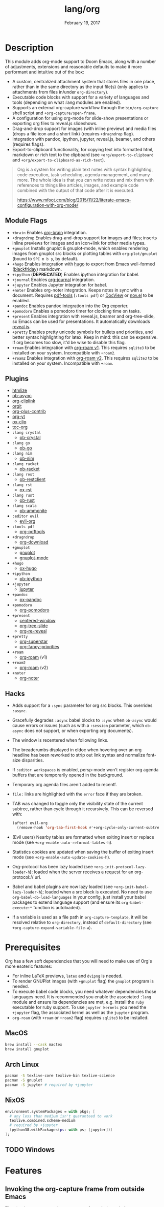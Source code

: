 #+TITLE:   lang/org
#+DATE:    February 19, 2017
#+SINCE:   2.0
#+STARTUP: inlineimages

* Table of Contents :TOC_3:noexport:
- [[#description][Description]]
  - [[#module-flags][Module Flags]]
  - [[#plugins][Plugins]]
  - [[#hacks][Hacks]]
- [[#prerequisites][Prerequisites]]
  - [[#macos][MacOS]]
  - [[#arch-linux][Arch Linux]]
  - [[#nixos][NixOS]]
  - [[#windows][Windows]]
- [[#features][Features]]
  - [[#invoking-the-org-capture-frame-from-outside-emacs][Invoking the org-capture frame from outside Emacs]]
  - [[#built-in-custom-link-types][Built-in custom link types]]
- [[#configuration][Configuration]]
  - [[#changing-org-directory][Changing ~org-directory~]]
  - [[#changing-org-noter-notes-search-path][Changing ~org-noter-notes-search-path~]]
- [[#troubleshooting][Troubleshooting]]
  - [[#org-roam][=org-roam=]]
    - [[#should-i-go-with-roam-v1-or-roam2-v2][Should I go with =+roam= (v1) or =+roam2= (v2)?]]
    - [[#migrating-your-existing-files-from-v1-roam-to-v2-roam2][Migrating your existing files from v1 (=+roam=) to v2 (=+roam2=)]]

* Description
This module adds org-mode support to Doom Emacs, along with a number of
adjustments, extensions and reasonable defaults to make it more performant and
intuitive out of the box:

+ A custom, centralized attachment system that stores files in one place, rather
  than in the same directory as the input file(s) (only applies to attachments
  from files in/under =org-directory=).
+ Executable code blocks with support for a variety of languages and tools
  (depending on what :lang modules are enabled).
+ Supports an external org-capture workflow through the =bin/org-capture= shell
  script and ~+org-capture/open-frame~.
+ A configuration for using org-mode for slide-show presentations or exporting
  org files to reveal.js slideshows.
+ Drag-and-drop support for images (with inline preview) and media files (drops
  a file icon and a short link) (requires =+dragndrop= flag).
+ Integration with pandoc, ipython, jupyter, reveal.js, beamer, and others
  (requires flags).
+ Export-to-clipboard functionality, for copying text into formatted html,
  markdown or rich text to the clipboard (see ~+org/export-to-clipboard~ and
  ~+org/export-to-clipboard-as-rich-text~).

#+begin_quote
Org is a system for writing plain text notes with syntax highlighting, code
execution, task scheduling, agenda management, and many more. The whole idea is
that you can write notes and mix them with references to things like articles,
images, and example code combined with the output of that code after it is
executed.

https://www.mfoot.com/blog/2015/11/22/literate-emacs-configuration-with-org-mode/
#+end_quote

** Module Flags
+ =+brain= Enables [[https://github.com/Kungsgeten/org-brain][org-brain]] integration.
+ =+dragndrop= Enables drag-and-drop support for images and files; inserts
  inline previews for images and an icon+link for other media types.
+ =+gnuplot= Installs gnuplot & gnuplot-mode, which enables rendering images
  from gnuplot src blocks or plotting tables with ~org-plot/gnuplot~ (bound to
  =SPC m b p=, by default).
+ =+hugo= Enables integration with [[https://gohugo.io][hugo]] to export from Emacs well-formed
  ([[https://github.com/russross/blackfriday][blackfriday]]) markdown.
+ =+ipython= (**DEPRECATED**) Enables ipython integration for babel.
+ =+journal= Enables [[https://github.com/bastibe/org-journal][org-journal]] integration.
+ =+jupyter= Enables Jupyter integration for babel.
+ =+noter= Enables org-noter integration. Keeps notes in sync with a document.
  Requires [[https://github.com/politza/pdf-tools][pdf-tools]] (=:tools pdf=) or [[https://www.gnu.org/software/emacs/manual/html_node/emacs/Document-View.html][DocView]] or [[https://github.com/wasamasa/nov.el][nov.el]] to be enabled.
+ =+pandoc= Enables pandoc integration into the Org exporter.
+ =+pomodoro= Enables a pomodoro timer for clocking time on tasks.
+ =+present= Enables integration with reveal.js, beamer and org-tree-slide, so
  Emacs can be used for presentations. It automatically downloads [[https://github.com/hakimel/reveal.js][reveal.js]].
+ =+pretty= Enables pretty unicode symbols for bullets and priorities, and
  better syntax highlighting for latex. Keep in mind: this can be expensive. If
  org becomes too slow, it'd be wise to disable this flag.
+ =+roam= Enables integration with [[https://github.com/org-roam/org-roam-v1][org-roam v1]]. This requires ~sqlite3~ to be
  installed on your system. Incompatible with =+roam2=.
+ =+roam2= Enables integration with [[https://github.com/org-roam/org-roam][org-roam v2]]. This requires ~sqlite3~ to be
  installed on your system. Incompatible with =+roam=.

** Plugins
+ [[https://github.com/hniksic/emacs-htmlize][htmlize]]
+ [[https://github.com/astahlman/ob-async][ob-async]]
+ [[https://github.com/rexim/org-cliplink][org-cliplink]]
+ [[https://github.com/magit/orgit][orgit]]
+ [[https://orgmode.org/][org-plus-contrib]]
+ [[https://github.com/TobiasZawada/org-yt][org-yt]]
+ [[https://github.com/jkitchin/ox-clip][ox-clip]]
+ [[https://github.com/snosov1/toc-org][toc-org]]
+ =:lang crystal=
  + [[https://github.com/brantou/ob-crystal][ob-crystal]]
+ =:lang go=
  + [[https://github.com/pope/ob-go][ob-go]]
+ =:lang nim=
  + [[https://github.com/Lompik/ob-nim][ob-nim]]
+ =:lang racket=
  + [[https://github.com/DEADB17/ob-racket][ob-racket]]
+ =:lang rest=
  + [[https://github.com/alf/ob-restclient.el][ob-restclient]]
+ =:lang rst=
  + [[https://github.com/msnoigrs/ox-rst][ox-rst]]
+ =:lang rust=
  + [[https://github.com/micanzhang/ob-rust][ob-rust]]
+ =:lang scala=
  + [[https://github.com/zwild/ob-ammonite][ob-ammonite]]
+ =:editor evil=
  + [[https://github.com/Somelauw/evil-org-mode][evil-org]]
+ =:tools pdf=
  + [[https://github.com/fuxialexander/org-pdftools][org-pdftools]]
+ =+dragndrop=
  + [[https://github.com/abo-abo/org-download][org-download]]
+ =+gnuplot=
  + [[https://github.com/mkmcc/gnuplot-mode][gnuplot]]
  + [[https://github.com/bruceravel/gnuplot-mode][gnuplot-mode]]
+ =+hugo=
  + [[https://github.com/kaushalmodi/ox-hugo][ox-hugo]]
+ =+ipython=
  + [[https://github.com/gregsexton/ob-ipython][ob-ipython]]
+ =+jupyter=
  + [[https://github.com/dzop/emacs-jupyter][jupyter]]
+ =+pandoc=
  + [[https://github.com/kawabata/ox-pandoc][ox-pandoc]]
+ =+pomodoro=
  + [[https://github.com/marcinkoziej/org-pomodoro][org-pomodoro]]
+ =+present=
  + [[https://github.com/anler/centered-window-mode][centered-window]]
  + [[https://github.com/takaxp/org-tree-slide][org-tree-slide]]
  + [[https://gitlab.com/oer/org-re-reveal][org-re-reveal]]
+ =+pretty=
  + [[https://github.com/integral-dw/org-superstar-mode][org-superstar]]
  + [[https://github.com/harrybournis/org-fancy-priorities][org-fancy-priorities]]
+ =+roam=
  + [[https://github.com/org-roam/org-roam-v1][org-roam]] (v1)
+ =+roam2=
  - [[https://github.com/org-roam/org-roam/tree/v2][org-roam]] (v2)
+ =+noter=
  + [[https://github.com/weirdNox/org-noter][org-noter]]


** Hacks
+ Adds support for a ~:sync~ parameter for org src blocks. This overrides
  ~:async~.
+ Gracefully degrades ~:async~ babel blocks to ~:sync~ when =ob-async= would
  cause errors or issues (such as with a ~:session~ parameter, which =ob-async=
  does not support, or when exporting org documents).
+ The window is recentered when following links.
+ The breadcrumbs displayed in eldoc when hovering over an org headline has been
  reworked to strip out link syntax and normalize font-size disparities.
+ If =:editor workspaces= is enabled, persp-mode won't register org agenda buffers that
  are temporarily opened in the background.
+ Temporary org agenda files aren't added to recentf.
+ =file:= links are highlighted with the ~error~ face if they are broken.
+ TAB was changed to toggle only the visibility state of the current subtree,
  rather than cycle through it recursively. This can be reversed with:

  #+BEGIN_SRC emacs-lisp
  (after! evil-org
    (remove-hook 'org-tab-first-hook #'+org-cycle-only-current-subtree-h))
  #+END_SRC
+ (Evil users) Nearby tables are formatted when exiting insert or replace mode
  (see ~+org-enable-auto-reformat-tables-h~).
+ Statistics cookies are updated when saving the buffer of exiting insert mode
  (see ~+org-enable-auto-update-cookies-h~).
+ Org-protocol has been lazy loaded (see ~+org-init-protocol-lazy-loader-h~);
  loaded when the server receives a request for an org-protocol:// url.
+ Babel and babel plugins are now lazy loaded (see
  ~+org-init-babel-lazy-loader-h~); loaded when a src block is executed. No need
  to use ~org-babel-do-load-languages~ in your config, just install your babel
  packages to extend language support (and ensure its ~org-babel-execute:*~
  function is autoloaded).
+ If a variable is used as a file path in ~org-capture-template~, it will be
  resolved relative to ~org-directory~, instead of ~default-directory~ (see
  ~+org-capture-expand-variable-file-a~).

* Prerequisites
Org has a few soft dependencies that you will need to make use of Org's more
esoteric features:

+ For inline LaTeX previews, ~latex~ and ~dvipng~ is needed.
+ To render GNUPlot images (with =+gnuplot= flag) the ~gnuplot~ program is
  needed.
+ To execute babel code blocks, you need whatever dependencies those languages
  need. It is recommended you enable the associated =:lang= module and ensure
  its dependencies are met, e.g. install the =ruby= executable for ruby support.
  To use ~jupyter kernels~ you need the =+jupyter= flag, the associated kernel as 
  well as the ~jupyter~ program.
+ =org-roam= (with =+roam= or =+roam2= flag) requires =sqlite3= to be installed.

** MacOS
#+BEGIN_SRC sh
brew install --cask mactex
brew install gnuplot
#+END_SRC

** Arch Linux
#+BEGIN_SRC sh
pacman -S texlive-core texlive-bin texlive-science
pacman -S gnuplot
pacman -S jupyter # required by +jupyter
#+END_SRC

** NixOS
#+BEGIN_SRC nix
environment.systemPackages = with pkgs; [
  # any less than medium isn't guaranteed to work
  texlive.combined.scheme-medium
  # required by +jupyter
  (python38.withPackages(ps: with ps; [jupyter]))
];
#+END_SRC

** TODO Windows

* Features
** Invoking the org-capture frame from outside Emacs
The simplest way to use the org-capture frame is through the ~bin/org-capture~
script. I'd recommend binding a shortcut key to it. If Emacs isn't running, it
will spawn a temporary daemon for you.

Alternatively, you can call ~+org-capture/open-frame~ directly, e.g.

#+BEGIN_SRC sh
emacsclient --eval '(+org-capture/open-frame INTIAL-INPUT KEY)'
#+END_SRC

** Built-in custom link types
This module defines a number of custom link types in ~+org-init-custom-links-h~.
They are (with examples):

+ ~doom-docs:news/2.1.0~ (=~/.emacs.d/docs/%s=)
+ ~doom-modules:editor/evil/README.org~ (=~/.emacs.d/modules/%s=)
+ ~doom-repo:issues~ (=https://github.com/hlissner/doom-emacs/%s=)
+ ~doom:core/core.el~ (=~/.emacs.d/%s=)
+ ~duckduckgo:search terms~
+ ~gimages:search terms~ (Google Images)
+ ~github:hlissner/doom-emacs~
+ ~gmap:Toronto, Ontario~ (Google Maps)
+ ~google:search terms~
+ ~org:todo.org~ (={org-directory}/%s=)
+ ~wolfram:sin(x^3)~
+ ~wikipedia:Emacs~
+ ~youtube:P196hEuA_Xc~ (link only)
+ ~yt:P196hEuA_Xc~ (like =youtube=, but includes an inline preview of the video)

* Configuration
** Changing ~org-directory~
To modify ~org-directory~ it must be set /before/ =org= has loaded:

#+BEGIN_SRC emacs-lisp
;; ~/.doom.d/config.el
(setq org-directory "~/new/org/location/")
#+END_SRC
** Changing ~org-noter-notes-search-path~
To modify ~org-noter-notes-search-path~ set:

#+BEGIN_SRC emacs-lisp
;; ~/.doom.d/config.el
(setq org-noter-notes-search-path '("~/notes/path/"))
#+END_SRC

* Troubleshooting
** =org-roam=
*** Should I go with =+roam= (v1) or =+roam2= (v2)?
Long story short: if you're new to =org-roam= and haven't used it, then you
should go with =+roam2=; if you already have an ~org-roam-directory~ with the v1
files in it, then you can keep use =+roam= for a time being.

V1 isn't actively maintained anymore and is now basically EOL. This means that
the feature disparity between the both will continue to grow, while its existing
bugs and problems won't be addressed, at least by the main maintainers. V2 can
be considered as a complete rewrite of the package so it comes with a lot of
breaking changes.

While v1 won't be actively maintained anymore, it still will be available in
Doom for a while, at least until there will be a reliable tool that will migrate
your data from v1 to v2.

To learn more about v2 you can use the next resources:
- [[https://github.com/org-roam/org-roam/blob/master/doc/org-roam.org][Org-roam v2 Official Manual]]
- [[https://github.com/org-roam/org-roam/wiki/Hitchhiker's-Rough-Guide-to-Org-roam-V2][Hitchhiker's Rough Guide to Org roam V2]]
- [[https://blog.jethro.dev/posts/org_roam_v2/][Releasing Org-roam v2 - Jethro Kuan's blog]]
- [[https://org-roam.discourse.group/t/org-roam-major-redesign/1198][Thread about the redesign from Org-Roam Discourse]]

*** Migrating your existing files from v1 (=+roam=) to v2 (=+roam2=)
V2 comes with a migration wizard for v1 users. It's new, which means issues can
appear during the migration process. Because of that, *don't forget to backup*
your ~org-roam-directory~ before attempting to migrate.

In order to migrate from v1 to v2 using Doom follow the next steps:
1. Enable =+roam2= flag (and disable =+roam= if it was previously enabled) in
   your =init.el=.
2. Ensure your ~org-roam-directory~ points to a directory with your v1 files.
3. Run =doom sync -u= in your shell.
4. Restart Emacs (if it was previously opened) and run ~org-roam-migrate-wizard~
   command (=M-x org-roam-migrate-wizard RET=). The wizard will automatically
   attempt to backup your previous ~org-roam-directory~ to =org-roam.bak=, but
   just in case backup it yourself too.
4. After the wizard is done you should be good to go. Verify the integrity of
   your data and whether it did everything as expected. In case of failure
   [[https://github.com/org-roam/org-roam/issues][report]] your issue.
